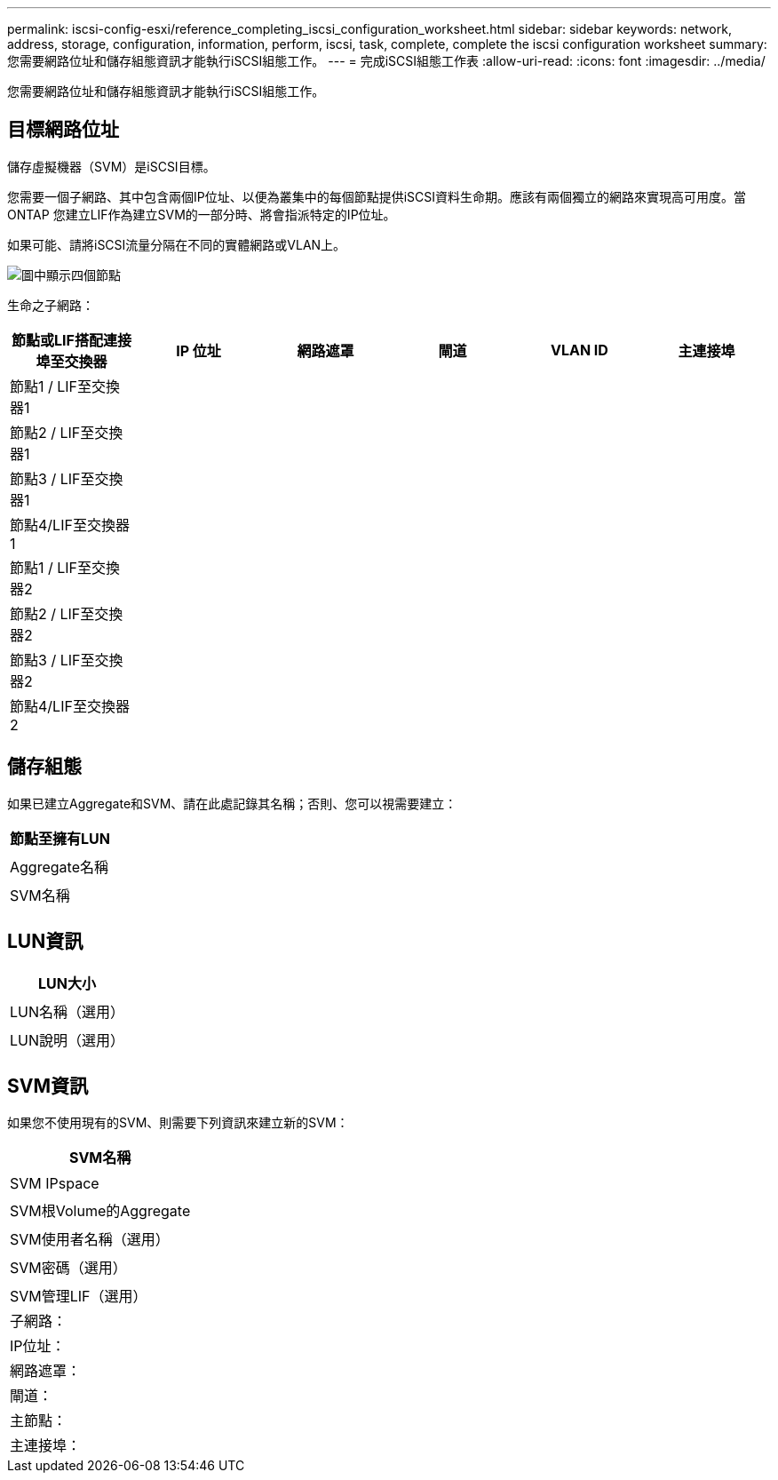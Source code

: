 ---
permalink: iscsi-config-esxi/reference_completing_iscsi_configuration_worksheet.html 
sidebar: sidebar 
keywords: network, address, storage, configuration, information, perform, iscsi, task, complete, complete the iscsi configuration worksheet 
summary: 您需要網路位址和儲存組態資訊才能執行iSCSI組態工作。 
---
= 完成iSCSI組態工作表
:allow-uri-read: 
:icons: font
:imagesdir: ../media/


[role="lead"]
您需要網路位址和儲存組態資訊才能執行iSCSI組態工作。



== 目標網路位址

儲存虛擬機器（SVM）是iSCSI目標。

您需要一個子網路、其中包含兩個IP位址、以便為叢集中的每個節點提供iSCSI資料生命期。應該有兩個獨立的網路來實現高可用度。當ONTAP 您建立LIF作為建立SVM的一部分時、將會指派特定的IP位址。

如果可能、請將iSCSI流量分隔在不同的實體網路或VLAN上。

image::../media/network_fc_or_iscsi_express_iscsi_esxi.gif[圖中顯示四個節點,two switches,and a host. Each node has two LIFs]

生命之子網路：

|===
| 節點或LIF搭配連接埠至交換器 | IP 位址 | 網路遮罩 | 閘道 | VLAN ID | 主連接埠 


 a| 
節點1 / LIF至交換器1
 a| 
 a| 
 a| 
 a| 
 a| 



 a| 
節點2 / LIF至交換器1
 a| 
 a| 
 a| 
 a| 
 a| 



 a| 
節點3 / LIF至交換器1
 a| 
 a| 
 a| 
 a| 
 a| 



 a| 
節點4/LIF至交換器1
 a| 
 a| 
 a| 
 a| 
 a| 



 a| 
節點1 / LIF至交換器2
 a| 
 a| 
 a| 
 a| 
 a| 



 a| 
節點2 / LIF至交換器2
 a| 
 a| 
 a| 
 a| 
 a| 



 a| 
節點3 / LIF至交換器2
 a| 
 a| 
 a| 
 a| 
 a| 



 a| 
節點4/LIF至交換器2
 a| 
 a| 
 a| 
 a| 
 a| 

|===


== 儲存組態

如果已建立Aggregate和SVM、請在此處記錄其名稱；否則、您可以視需要建立：

|===
| 節點至擁有LUN 


 a| 



 a| 
Aggregate名稱



 a| 



 a| 
SVM名稱



 a| 

|===


== LUN資訊

|===
| LUN大小 


 a| 



 a| 
LUN名稱（選用）



 a| 



 a| 
LUN說明（選用）



 a| 

|===


== SVM資訊

如果您不使用現有的SVM、則需要下列資訊來建立新的SVM：

|===
| SVM名稱 


 a| 



 a| 
SVM IPspace



 a| 



 a| 
SVM根Volume的Aggregate



 a| 



 a| 
SVM使用者名稱（選用）



 a| 



 a| 
SVM密碼（選用）



 a| 



 a| 
SVM管理LIF（選用）



 a| 
子網路：



 a| 
IP位址：



 a| 
網路遮罩：



 a| 
閘道：



 a| 
主節點：



 a| 
主連接埠：

|===